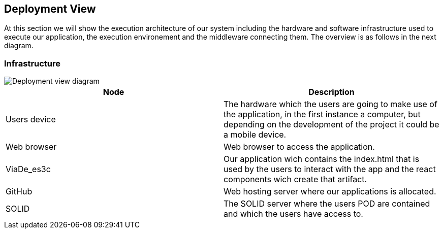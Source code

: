[[section-deployment-view]]
== Deployment View
At this section we will show the execution architecture of our system including the hardware and software infrastructure used to execute our application, the execution environement and the middleware connecting them. The overview is as follows in the next diagram. 

=== Infrastructure

image::deployment_07.PNG[Deployment view diagram]

[options="header"]
|===
| Node       | Description
| Users device | The hardware which the users are going to make use of the application, in the first instance a computer, but depending on the development of the project it could be a mobile device.
| Web browser | Web browser to access the application.
| ViaDe_es3c | Our application wich contains the index.html that is used by the users to interact with the app and the react components wich create that artifact.
| GitHub | Web hosting server where our applications is allocated. 
| SOLID | The SOLID server where the users POD are contained and which the users have access to.
|===


